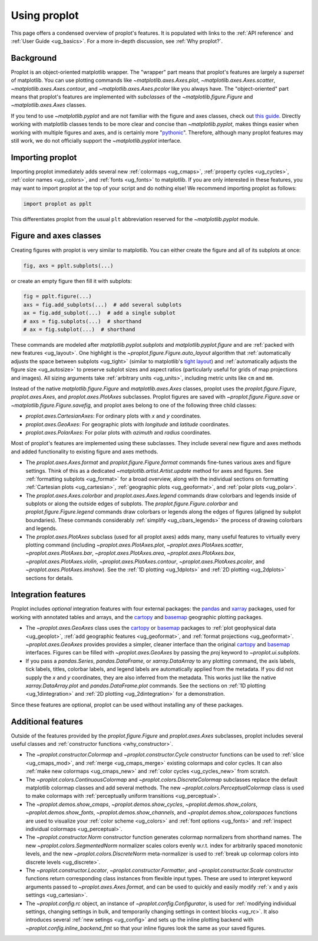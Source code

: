.. _cartopy: https://scitools.org.uk/cartopy/docs/latest/

.. _basemap: https://matplotlib.org/basemap/index.html

.. _seaborn: https://seaborn.pydata.org

.. _pandas: https://pandas.pydata.org

.. _xarray: http://xarray.pydata.org/en/stable/

.. _usage:

=============
Using proplot
=============

This page offers a condensed overview of proplot's features. It is populated
with links to the :ref:`API reference` and :ref:`User Guide <ug_basics>`.
For a more in-depth discussion, see :ref:`Why proplot?`.

.. _usage_background:

Background
==========

Proplot is an object-oriented matplotlib wrapper. The "wrapper" part means
that proplot's features are largely a *superset* of matplotlib.  You can use
plotting commands like `~matplotlib.axes.Axes.plot`, `~matplotlib.axes.Axes.scatter`,
`~matplotlib.axes.Axes.contour`, and `~matplotlib.axes.Axes.pcolor` like you always
have. The "object-oriented" part means that proplot's features are implemented with
*subclasses* of the `~matplotlib.figure.Figure` and `~matplotlib.axes.Axes` classes.

If you tend to use `~matplotlib.pyplot` and are not familiar with the figure and axes
classes, check out `this guide <https://matplotlib.org/stable/api/index.html>`__.
Directly working with matplotlib classes tends to be more clear and concise than
`~matplotlib.pyplot`, makes things easier when working with multiple figures and axes,
and is certainly more "`pythonic <https://www.python.org/dev/peps/pep-0020/>`__".
Therefore, although many proplot features may still work, we do not officially
support the `~matplotlib.pyplot` interface.

.. _usage_import:

Importing proplot
=================

Importing proplot immediately adds several
new :ref:`colormaps <ug_cmaps>`, :ref:`property cycles <ug_cycles>`,
:ref:`color names <ug_colors>`, and :ref:`fonts <ug_fonts>` to matplotlib.
If you are only interested in these features, you may want to
import proplot at the top of your script and do nothing else!
We recommend importing proplot as follows:

.. code-block:: python

   import proplot as pplt

This differentiates proplot from the usual ``plt`` abbreviation reserved for
the `~matplotlib.pyplot` module.

.. _usage_classes:

Figure and axes classes
=======================

Creating figures with proplot is very similar to
matplotlib. You can either create the figure and
all of its subplots at once:

.. code-block:: python

   fig, axs = pplt.subplots(...)

or create an empty figure
then fill it with subplots:

.. code-block:: python

   fig = pplt.figure(...)
   axs = fig.add_subplots(...)  # add several subplots
   ax = fig.add_subplot(...)  # add a single subplot
   # axs = fig.subplots(...)  # shorthand
   # ax = fig.subplot(...)  # shorthand

These commands are modeled after `matplotlib.pyplot.subplots` and
`matplotlib.pyplot.figure` and are :ref:`packed with new features <ug_layout>`.
One highlight is the `~proplot.figure.Figure.auto_layout` algorithm that
:ref:`automatically adjusts the space between subplots <ug_tight>` (similar to
matplotlib's `tight layout
<https://matplotlib.org/stable/tutorials/intermediate/tight_layout_guide.html>`__)
and :ref:`automatically adjusts the figure size <ug_autosize>` to preserve subplot
sizes and aspect ratios (particularly useful for grids of map projections
and images). All sizing arguments take :ref:`arbitrary units <ug_units>`,
including metric units like ``cm`` and ``mm``.

Instead of the native `matplotlib.figure.Figure` and `matplotlib.axes.Axes`
classes, proplot uses the `proplot.figure.Figure`, `proplot.axes.Axes`, and
`proplot.axes.PlotAxes` subclasses. Proplot figures are saved with
`~proplot.figure.Figure.save` or `~matplotlib.figure.Figure.savefig`,
and proplot axes belong to one of the following three child classes:

* `proplot.axes.CartesianAxes`:
  For ordinary plots with *x* and *y* coordinates.
* `proplot.axes.GeoAxes`:
  For geographic plots with *longitude* and *latitude* coordinates.
* `proplot.axes.PolarAxes`:
  For polar plots with *azimuth* and *radius* coordinates.

Most of proplot's features are implemented using these subclasses.
They include several new figure and axes methods and added
functionality to existing figure and axes methods.

* The `proplot.axes.Axes.format` and `proplot.figure.Figure.format` commands fine-tunes
  various axes and figure settings.  Think of this as a dedicated
  `~matplotlib.artist.Artist.update` method for axes and figures. See
  :ref:`formatting subplots <ug_format>` for a broad overview, along with the
  individual sections on formatting :ref:`Cartesian plots <ug_cartesian>`,
  :ref:`geographic plots <ug_geoformat>`, and :ref:`polar plots <ug_polar>`.
* The `proplot.axes.Axes.colorbar` and `proplot.axes.Axes.legend` commands
  draw colorbars and legends inside of subplots or along the outside edges of
  subplots. The `proplot.figure.Figure.colorbar` and `proplot.figure.Figure.legend`
  commands draw colorbars or legends along the edges of figures (aligned by subplot
  boundaries). These commands considerably :ref:`simplify <ug_cbars_legends>`
  the process of drawing colorbars and legends.
* The `proplot.axes.PlotAxes` subclass (used for all proplot axes)
  adds many, many useful features to virtually every plotting command
  (including `~proplot.axes.PlotAxes.plot`, `~proplot.axes.PlotAxes.scatter`,
  `~proplot.axes.PlotAxes.bar`, `~proplot.axes.PlotAxes.area`,
  `~proplot.axes.PlotAxes.box`, `~proplot.axes.PlotAxes.violin`,
  `~proplot.axes.PlotAxes.contour`, `~proplot.axes.PlotAxes.pcolor`,
  and `~proplot.axes.PlotAxes.imshow`). See the :ref:`1D plotting <ug_1dplots>`
  and :ref:`2D plotting <ug_2dplots>` sections for details.

.. _usage_integration:

Integration features
====================

Proplot includes *optional* integration features with four external
packages: the `pandas`_ and `xarray`_ packages, used for working with annotated
tables and arrays, and the `cartopy`_ and `basemap`_ geographic
plotting packages.

* The `~proplot.axes.GeoAxes` class uses the `cartopy`_ or
  `basemap`_ packages to :ref:`plot geophysical data <ug_geoplot>`,
  :ref:`add geographic features <ug_geoformat>`, and
  :ref:`format projections <ug_geoformat>`. `~proplot.axes.GeoAxes` provides
  provides a simpler, cleaner interface than the original `cartopy`_ and `basemap`_
  interfaces. Figures can be filled with `~proplot.axes.GeoAxes` by passing the
  `proj` keyword to `~proplot.ui.subplots`.
* If you pass a `pandas.Series`, `pandas.DataFrame`, or `xarray.DataArray`
  to any plotting command, the axis labels, tick labels, titles, colorbar
  labels, and legend labels are automatically applied from the metadata. If
  you did not supply the *x* and *y* coordinates, they are also inferred from
  the metadata. This works just like the native `xarray.DataArray.plot` and
  `pandas.DataFrame.plot` commands. See the sections on :ref:`1D plotting
  <ug_1dintegration>` and :ref:`2D plotting <ug_2dintegration>` for a demonstration.

Since these features are optional,
proplot can be used without installing any of these packages.

.. _usage_features:

Additional features
===================

Outside of the features provided by the `proplot.figure.Figure` and
`proplot.axes.Axes` subclasses, proplot includes several useful
classes and :ref:`constructor functions <why_constructor>`.

* The `~proplot.constructor.Colormap` and `~proplot.constructor.Cycle`
  constructor functions can be used to :ref:`slice <ug_cmaps_mod>`,
  and :ref:`merge <ug_cmaps_merge>` existing colormaps and color
  cycles. It can also :ref:`make new colormaps <ug_cmaps_new>`
  and :ref:`color cycles <ug_cycles_new>` from scratch.
* The `~proplot.colors.ContinuousColormap` and
  `~proplot.colors.DiscreteColormap` subclasses replace the default matplotlib
  colormap classes and add several methods. The new
  `~proplot.colors.PerceptualColormap` class is used to make
  colormaps with :ref:`perceptually uniform transitions <ug_perceptual>`.
* The `~proplot.demos.show_cmaps`, `~proplot.demos.show_cycles`,
  `~proplot.demos.show_colors`, `~proplot.demos.show_fonts`,
  `~proplot.demos.show_channels`, and `~proplot.demos.show_colorspaces`
  functions are used to visualize your :ref:`color scheme <ug_colors>`
  and :ref:`font options <ug_fonts>` and
  :ref:`inspect individual colormaps <ug_perceptual>`.
* The `~proplot.constructor.Norm` constructor function generates colormap
  normalizers from shorthand names. The new
  `~proplot.colors.SegmentedNorm` normalizer scales colors evenly
  w.r.t. index for arbitrarily spaced monotonic levels, and the new
  `~proplot.colors.DiscreteNorm` meta-normalizer is used to
  :ref:`break up colormap colors into discrete levels <ug_discrete>`.
* The `~proplot.constructor.Locator`, `~proplot.constructor.Formatter`, and
  `~proplot.constructor.Scale` constructor functions return corresponding class
  instances from flexible input types. These are used to interpret keyword
  arguments passed to `~proplot.axes.Axes.format`, and can be used to quickly
  and easily modify :ref:`x and y axis settings <ug_cartesian>`.
* The `~proplot.config.rc` object, an instance of
  `~proplot.config.Configurator`, is used for
  :ref:`modifying individual settings, changing settings in bulk, and
  temporarily changing settings in context blocks <ug_rc>`.
  It also introduces several :ref:`new setings <ug_config>`
  and sets up the inline plotting backend with `~proplot.config.inline_backend_fmt`
  so that your inline figures look the same as your saved figures.

